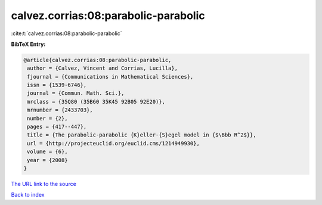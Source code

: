 calvez.corrias:08:parabolic-parabolic
=====================================

:cite:t:`calvez.corrias:08:parabolic-parabolic`

**BibTeX Entry:**

.. code-block:: bibtex

   @article{calvez.corrias:08:parabolic-parabolic,
    author = {Calvez, Vincent and Corrias, Lucilla},
    fjournal = {Communications in Mathematical Sciences},
    issn = {1539-6746},
    journal = {Commun. Math. Sci.},
    mrclass = {35Q80 (35B60 35K45 92B05 92E20)},
    mrnumber = {2433703},
    number = {2},
    pages = {417--447},
    title = {The parabolic-parabolic {K}eller-{S}egel model in {$\Bbb R^2$}},
    url = {http://projecteuclid.org/euclid.cms/1214949930},
    volume = {6},
    year = {2008}
   }
`The URL link to the source <ttp://projecteuclid.org/euclid.cms/1214949930}>`_


`Back to index <../By-Cite-Keys.html>`_
